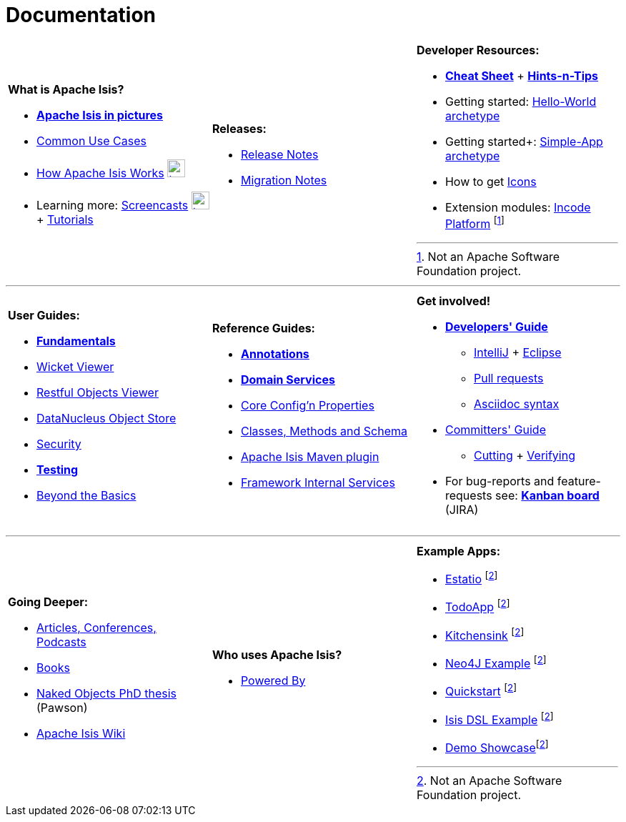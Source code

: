 [[documentation]]
= Documentation
:notice: licensed to the apache software foundation (asf) under one or more contributor license agreements. see the notice file distributed with this work for additional information regarding copyright ownership. the asf licenses this file to you under the apache license, version 2.0 (the "license"); you may not use this file except in compliance with the license. you may obtain a copy of the license at. http://www.apache.org/licenses/license-2.0 . unless required by applicable law or agreed to in writing, software distributed under the license is distributed on an "as is" basis, without warranties or  conditions of any kind, either express or implied. see the license for the specific language governing permissions and limitations under the license.
:_basedir: ./
:_imagesdir: images/
:notoc:

[.documentation-page]
--

[cols="1a,1a,1a",frame="none", grid="none"]
|===

| *What is Apache Isis?*

* *link:pages/isis-in-pictures/isis-in-pictures.html[Apache Isis in pictures^]*
* link:pages/common-use-cases/common-use-cases.html[Common Use Cases^]
* link:pages/how-isis-works/how-isis-works.html[How Apache Isis Works^] image:{_imagesdir}tv_show-25.png[width="25px" link="pages/how-isis-works/how-isis-works.html"]
* Learning more: link:pages/screencasts/screencasts.html[Screencasts^] image:{_imagesdir}tv_show-25.png[width="25px" link="./pages/screencasts/screencasts.html"] + link:pages/tg/tg.html[Tutorials^]

|*Releases:*

* link:release-notes/release-notes.html[Release Notes^]
* link:migration-notes/migration-notes.html[Migration Notes^]


|*Developer Resources:*

* *link:pages/cheat-sheet/cheat-sheet.html[Cheat Sheet^]* + *link:guides/htg.html[Hints-n-Tips^]*
* Getting started: link:guides/ugfun/ugfun.html#_ugfun_getting-started_helloworld-archetype[Hello-World archetype^]
* Getting started+: link:guides/ugfun/ugfun.html#_ugfun_getting-started_simpleapp-archetype[Simple-App archetype^]
* How to get link:pages/icons/icons.html[Icons^]
* Extension modules: http://platform.incode.org[Incode Platform^] footnoteref:[ASF,Not an Apache Software Foundation project.]


|===

***
[cols="1a,1a,1a",frame="none", grid="none"]
|===

|*User Guides:*

* *link:guides/ugfun/ugfun.html[Fundamentals^]*
* link:guides/ugvw/ugvw.html[Wicket Viewer^]
* link:guides/ugvro/ugvro.html[Restful Objects Viewer^]
* link:guides/ugodn/ugodn.html[DataNucleus Object Store^]
* link:guides/ugsec/ugsec.html[Security^]
* *link:guides/ugtst/ugtst.html[Testing^]*
* link:guides/ugbtb/ugbtb.html[Beyond the Basics^]


|*Reference Guides:*

* *link:guides/rgant/rgant.html[Annotations^]*
* *link:guides/rgsvc/rgsvc.html[Domain Services^]*
* link:guides/rgcfg/rgcfg.html[Core Config'n Properties^]
* link:guides/rgcms/rgcms.html[Classes, Methods and Schema^]
* link:guides/rgmvn/rgmvn.html[Apache Isis Maven plugin^]
* link:guides/rgfis/rgfis.html[Framework Internal Services^]



|*Get involved!*

* *link:guides/dg/dg.html[Developers' Guide^]*
** link:guides/dg/dg.html#_dg_ide_intellij[IntelliJ^] + link:guides/dg/dg.html#_dg_ide_eclipse[Eclipse^]
** link:guides/dg/dg.html#_dg_contributing[Pull requests^]
** link:guides/dg/dg.html#_dg_asciidoc-syntax[Asciidoc syntax^]

* link:guides/cgcom/cgcom.html[Committers' Guide^]
** link:guides/cgcom/cgcom.html#_cgcom_cutting-a-release[Cutting^] + link:guides/cgcom/cgcom.html#_cgcom_verifying-releases[Verifying^]

* For bug-reports and feature-requests see: *link:https://issues.apache.org/jira/secure/RapidBoard.jspa?rapidView=87[Kanban board^]* (JIRA)


|===



***
[cols="1a,1a,1a",frame="none", grid="none"]
|===


|*Going Deeper:*

* link:pages/articles-and-presentations/articles-and-presentations.html[Articles, Conferences, Podcasts^]
* link:pages/books/books.html[Books^]
* link:guides/ugfun/resources/core-concepts/Pawson-Naked-Objects-thesis.pdf[Naked Objects PhD thesis^] (Pawson)
* https://cwiki.apache.org/confluence/display/ISIS/Index[Apache Isis Wiki^]

|*Who uses Apache Isis?*

* link:pages/powered-by/powered-by.html[Powered By^]

|*Example Apps:*

* https://github.com/estatio/estatio[Estatio^] footnoteref:[ASF,Not an Apache Software Foundation project.]
* https://github.com/isisaddons/isis-app-todoapp[TodoApp^] footnoteref:[ASF]
* https://github.com/isisaddons/isis-app-kitchensink[Kitchensink^] footnoteref:[ASF]
* https://github.com/isisaddons/isis-app-neoapp[Neo4J Example^] footnoteref:[ASF]
* https://github.com/isisaddons/isis-app-quickstart[Quickstart^] footnoteref:[ASF]
* https://github.com/isisaddons/isis-app-simpledsl[Isis DSL Example^] footnoteref:[ASF]
* https://github.com/andi-huber/isis-2-demo[Demo Showcase]footnoteref:[ASF]

|====


--

